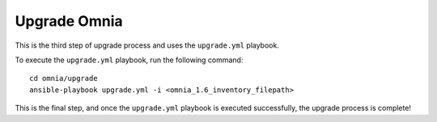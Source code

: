 Upgrade Omnia
==============

This is the third step of upgrade process and uses the ``upgrade.yml`` playbook.

To execute the ``upgrade.yml`` playbook, run the following command: ::

    cd omnia/upgrade
    ansible-playbook upgrade.yml -i <omnia_1.6_inventory_filepath>

This is the final step, and once the ``upgrade.yml`` playbook is executed successfully, the upgrade process is complete!
